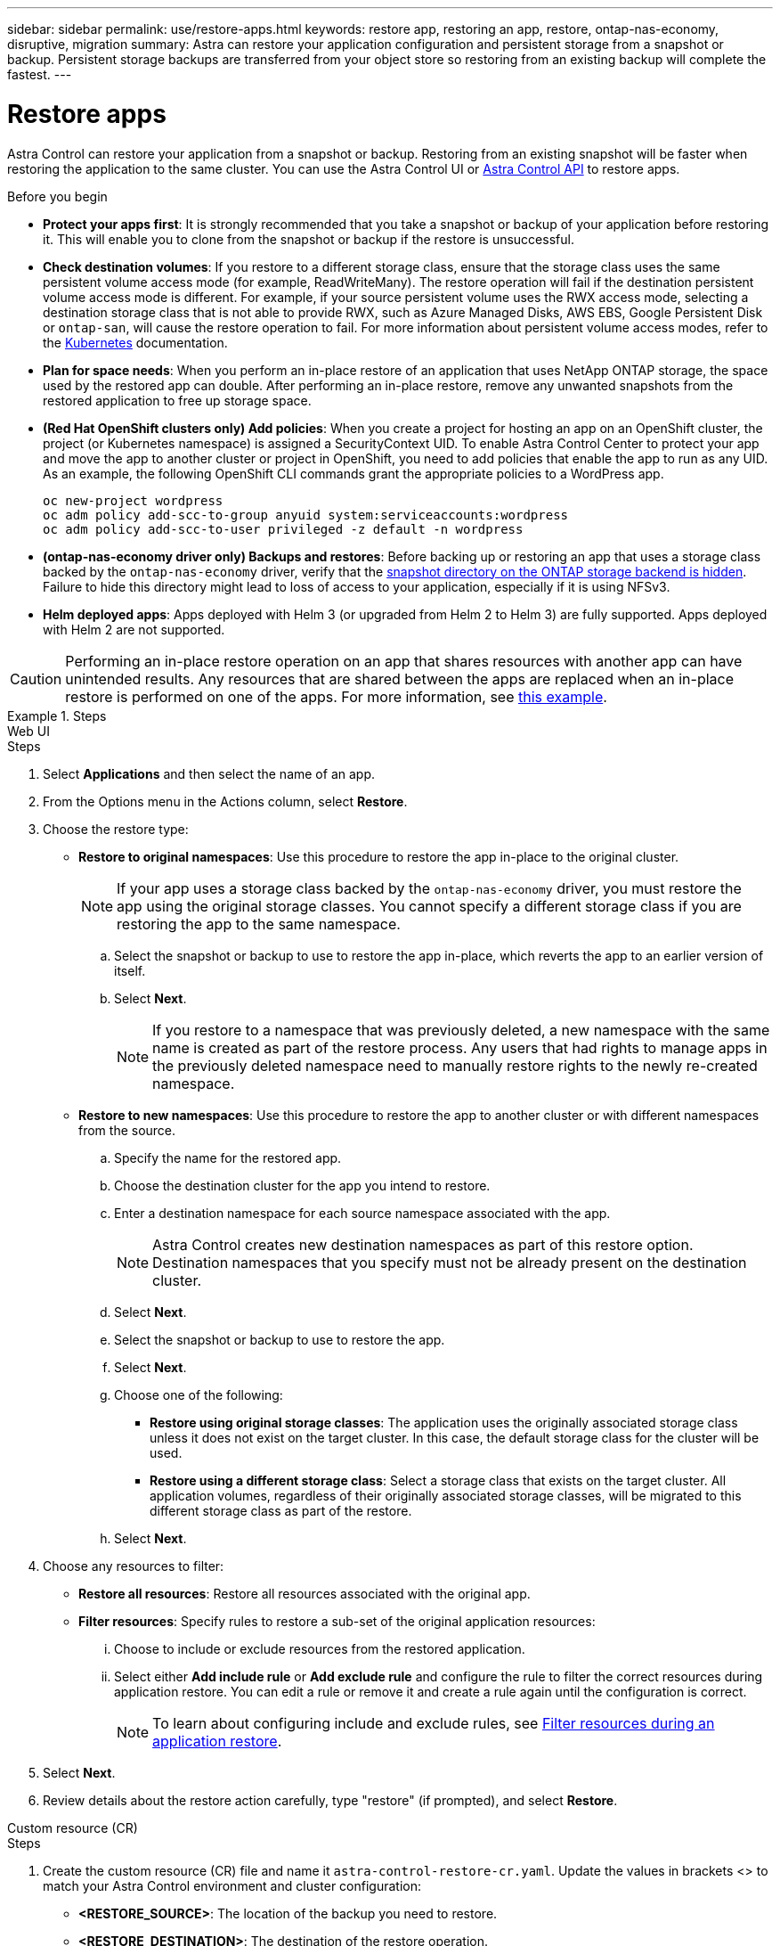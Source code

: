 ---
sidebar: sidebar
permalink: use/restore-apps.html
keywords: restore app, restoring an app, restore, ontap-nas-economy, disruptive, migration
summary: Astra can restore your application configuration and persistent storage from a snapshot or backup. Persistent storage backups are transferred from your object store so restoring from an existing backup will complete the fastest.
---

= Restore apps
:hardbreaks:
:icons: font
:imagesdir: ../media/use/

[.lead]
Astra Control can restore your application from a snapshot or backup. Restoring from an existing snapshot will be faster when restoring the application to the same cluster. You can use the Astra Control UI or https://docs.netapp.com/us-en/astra-automation[Astra Control API^] to restore apps.

.Before you begin

//ASTRACTL-12847/DOC-4147
* *Protect your apps first*: It is strongly recommended that you take a snapshot or backup of your application before restoring it. This will enable you to clone from the snapshot or backup if the restore is unsuccessful.
* *Check destination volumes*: If you restore to a different storage class, ensure that the storage class uses the same persistent volume access mode (for example, ReadWriteMany). The restore operation will fail if the destination persistent volume access mode is different. For example, if your source persistent volume uses the RWX access mode, selecting a destination storage class that is not able to provide RWX, such as Azure Managed Disks, AWS EBS, Google Persistent Disk or `ontap-san`, will cause the restore operation to fail. For more information about persistent volume access modes, refer to the https://kubernetes.io/docs/concepts/storage/persistent-volumes/#access-modes[Kubernetes^] documentation.
* *Plan for space needs*: When you perform an in-place restore of an application that uses NetApp ONTAP storage, the space used by the restored app can double. After performing an in-place restore, remove any unwanted snapshots from the restored application to free up storage space.
* *(Red Hat OpenShift clusters only) Add policies*: When you create a project for hosting an app on an OpenShift cluster, the project (or Kubernetes namespace) is assigned a SecurityContext UID. To enable Astra Control Center to protect your app and move the app to another cluster or project in OpenShift, you need to add policies that enable the app to run as any UID. As an example, the following OpenShift CLI commands grant the appropriate policies to a WordPress app.
+
`oc new-project wordpress`
`oc adm policy add-scc-to-group anyuid system:serviceaccounts:wordpress`
`oc adm policy add-scc-to-user privileged -z default -n wordpress`

* *(ontap-nas-economy driver only) Backups and restores*: Before backing up or restoring an app that uses a storage class backed by the `ontap-nas-economy` driver, verify that the link:../use/protect-apps.html#enable-backup-and-restore-for-ontap-nas-economy-operations[snapshot directory on the ONTAP storage backend is hidden]. Failure to hide this directory might lead to loss of access to your application, especially if it is using NFSv3.
* *Helm deployed apps*: Apps deployed with Helm 3 (or upgraded from Helm 2 to Helm 3) are fully supported. Apps deployed with Helm 2 are not supported.
//DOC-3556

[CAUTION]
====
Performing an in-place restore operation on an app that shares resources with another app can have unintended results. Any resources that are shared between the apps are replaced when an in-place restore is performed on one of the apps. For more information, see <<In-place restore complications for an app that shares resources with another app,this example>>. 
====

.Steps
[role="tabbed-block"]
====
.Web UI
--
.Steps

. Select *Applications* and then select the name of an app.
. From the Options menu in the Actions column, select *Restore*.
. Choose the restore type:
* *Restore to original namespaces*: Use this procedure to restore the app in-place to the original cluster.
+
//astradoc-91 limitation
NOTE: If your app uses a storage class backed by the `ontap-nas-economy` driver, you must restore the app using the original storage classes. You cannot specify a different storage class if you are restoring the app to the same namespace.

.. Select the snapshot or backup to use to restore the app in-place, which reverts the app to an earlier version of itself.
.. Select *Next*.
+
NOTE: If you restore to a namespace that was previously deleted, a new namespace with the same name is created as part of the restore process. Any users that had rights to manage apps in the previously deleted namespace need to manually restore rights to the newly re-created namespace.

* *Restore to new namespaces*: Use this procedure to restore the app to another cluster or with different namespaces from the source.

.. Specify the name for the restored app.
.. Choose the destination cluster for the app you intend to restore.
.. Enter a destination namespace for each source namespace associated with the app.
+
NOTE: Astra Control creates new destination namespaces as part of this restore option. Destination namespaces that you specify must not be already present on the destination cluster.

.. Select *Next*.
.. Select the snapshot or backup to use to restore the app.
.. Select *Next*.
.. Choose one of the following:
*** *Restore using original storage classes*: The application uses the originally associated storage class unless it does not exist on the target cluster. In this case, the default storage class for the cluster will be used.
*** *Restore using a different storage class*: Select a storage class that exists on the target cluster. All application volumes, regardless of their originally associated storage classes, will be migrated to this different storage class as part of the restore.
.. Select *Next*. 

. Choose any resources to filter:
** *Restore all resources*: Restore all resources associated with the original app.
** *Filter resources*: Specify rules to restore a sub-set of the original application resources:
... Choose to include or exclude resources from the restored application.
... Select either *Add include rule* or *Add exclude rule* and configure the rule to filter the correct resources during application restore. You can edit a rule or remove it and create a rule again until the configuration is correct. 
+
NOTE: To learn about configuring include and exclude rules, see <<Filter resources during an application restore>>.

. Select *Next*.
. Review details about the restore action carefully, type "restore" (if prompted), and select *Restore*.
--

.Custom resource (CR)
--
.Steps

. Create the custom resource (CR) file and name it `astra-control-restore-cr.yaml`. Update the values in brackets <> to match your Astra Control environment and cluster configuration:
+
* *<RESTORE_SOURCE>*: The location of the backup you need to restore.
* *<RESTORE_DESTINATION>*: The destination of the restore operation.
+
[source,yaml]
----
apiVersion: astra.netapp.io/v1
kind: Restore
metadata:
  name: restore-sample
spec:
  properties:
    appArchivePath:
    appVaultRef:
    namespaceMapping:
      items:
        properties:
          source: <RESTORE_SOURCE>
          destination: <RESTORE_DESTINATION>
----
. After you populate the `astra-control-restore-cr.yaml` file with the correct values, apply the CR:
+
[source,console]
----
kubectl apply -f astra-control-restore-cr.yaml
----
--
====
.Result

Astra Control restores the app based on the information that you provided. If you restored the app in-place, the content of existing persistent volumes is replaced with the content of persistent volumes from the restored app.

NOTE: After a data protection operation (clone, backup, or restore) and subsequent persistent volume resize, there is a delay of up to twenty minutes before the new volume size is shown in the web UI. The data protection operation is successful within minutes, and you can use the management software for the storage backend to confirm the change in volume size.

IMPORTANT: Any member user with namespace constraints by namespace name/ID or by namespace labels can clone or restore an app to a new namespace on the same cluster or to any other cluster in their organization's account. However, the same user cannot access the cloned or restored app in the new namespace. After a clone or restore operation creates a new namespace, the account admin/owner can edit the member user account and update role constraints for the affected user to grant access to the new namespace.

== Filter resources during an application restore

You can add a filter rule to a link:../use/restore-apps.html[restore] operation that will specify existing application resources to be included or excluded from the restored application. You can include or exclude resources based on a specified namespace, label, or GVK (GroupVersionKind). 

.Expand for more about include and exclude scenarios
[%collapsible]
====
* *You select an include rule with original namespaces (in-place restore)*: Existing application resources that you define in the rule will be deleted and replaced by those from the selected snapshot or backup you are using for the restore. Any resources that you do not specify in the include rule will remain unchanged.

* *You select an include rule with new namespaces*: Use the rule to select the specific resources you want in the restored application. Any resources that you do not specify in the include rule will not be included in the restored application.

* *You select an exclude rule with original namespaces (in-place restore)*: The resources you specify to be excluded will not be restored and remain unchanged. Resources that you do not specify to exclude will be restored from the snapshot or backup. All data on persistent volumes will be deleted and recreated if the corresponding StatefulSet is part of the filtered resources.

* *You select an exclude rule with new namespaces*: Use the rule to select the specific resources you want to remove from the restored application. Resources that you do not specify to exclude will be restored from the snapshot or backup.
====
// End snippet

Rules are either include or exclude types. Rules combining resource inclusion and exclusion are not available.

.Steps

. After you have chosen to filter resources and selected an include or exclude option in the Restore App wizard, select *Add include rule* or *Add exclude rule*.
+
NOTE: You cannot exclude any cluster-scoped resources that are automatically included by Astra Control.

. Configure the filter rule:
+
NOTE: You must specify at least one namespace, label, or GVK. Ensure that any resources you retain after the filter rules are applied are sufficient to keep the restored application in a healthy state.

.. Select a specific namespace for the rule. If you don't make a selection, all namespaces will be used in the filter.
+
NOTE: If your application originally contained multiple namespaces and you restore it to new namespaces, all namespaces will be created even if they don't contain resources.

.. (Optional) Enter a resource name.
.. (Optional) *Label selector*: Include a https://kubernetes.io/docs/concepts/overview/working-with-objects/labels/#label-selectors[label selector^] to add to the rule. The label  selector is used to filter only those resources matching the selected label.
.. (Optional) Select *Use GVK (GroupVersionKind) set to filter resources* for additional filtering options.
+
NOTE: If you use a GVK filter, you must specify Version and Kind.

... (Optional) *Group*: From the drop-down list, select the Kubernetes API group. 
... *Kind*: From the drop-down list, select the object schema for the Kubernetes resource type to use in the filter.
... *Version*: Select the Kubernetes API version.
. Review the rule that is created based on your entries. 
. Select *Add*. 
+
TIP: You can create as many resource include and exclude rules as you want. The rules appear in the restore application summary before you initiate the operation. 

== In-place restore complications for an app that shares resources with another app

You can perform an in-place restore operation on an app that shares resources with another app and produce unintended results. Any resources that are shared between the apps are replaced when an in-place restore is performed on one of the apps. 

The following is an example scenario that creates an undesirable situation when using NetApp SnapMirror replication for a restore:

. You define the application `app1` using the namespace `ns1`.
. You configure a replication relationship for `app1`.
. You define the application `app2` (on the same cluster) using the namespaces `ns1` and `ns2`.
. You configure a replication relationship for `app2`.
. You reverse replication for `app2`. This causes the `app1` app on the source cluster to be deactivated.